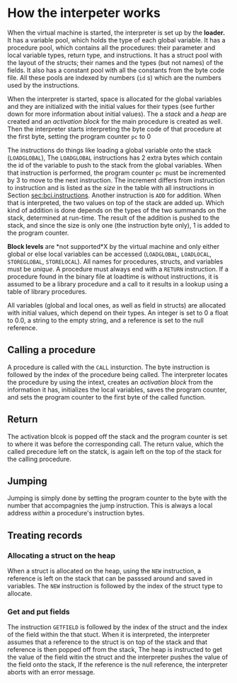 * How the interpeter works
<<sec:bci.interpreter>>       

#+index: loader 
#+index: virtual machine
#+index: variable pool
#+index: procedure pool
#+index: struct pool
#+index: constant pool
When the virtual machine is started, the interpreter is set up by the
*loader.* It has a variable pool, which holds the type of each global
variable. It has a procedure pool, which contains all the procedures: their
parameter and local variable types, return type, and instructions. It has a
struct pool with the layout of the structs; their names and the types (but
not names) of the fields. It also has a constant pool with all the
constants from the byte code file. All these pools are indexed by numbers
(~id~ s) which are the numbers used by the instructions.

#+index: allocation

When the interpreter is started, space is allocated for the global
variables and they are initialized with the initial values for their types
(see further down for more information about initial values). The a /stack/
and a /heap/ are created and an /activation block/ for the main procedure
is created as well. Then the interpreter starts interpreting the byte code
of that procedure at the first byte, setting the program counter ~pc~ to
$0$

#+index: program counter
#+index: stack
#+index: heap
#+index: activation block


The instructions do things like loading a global variable onto the stack
(~LOADGLOBAL~), The ~LOADGLOBAL~ instructions has 2 extra bytes which
contain the id of the variable to push to the stack from the global
variables. When that instruction is performed, the program counter ~pc~
must be incremented by 3 to move to the next instruction. The increment
differs from instruction to instruction and is listed as the /size/ in the
table with all instructions in Section [[sec:bci.instructions]]. Another
instruction is ~ADD~ for addition. When that is interpreted, the two values
on top of the stack are added up. Which kind of addition is done depends on
the types of the two summands on the stack, determined at run-time. The
result of the addition is pushed to the stack, and since the size is only
one (the instruction byte only), 1 is added to the program counter.


#+index: block level

*Block levels* are *not supported*X by the virtual machine and only either
global or else local variables can be accessed (~LOADGLOBAL~, ~LOADLOCAL~,
~STOREGLOBAL~, ~STORELOCAL~). All names for procedures, structs, and
variables must be /unique/. A procedure must always end with a ~RETURN~
instruction. If a procedure found in the binary file at loadtime is without
instructions, it is assumed to be a library procedure and a call to it
results in a lookup using a table of library procedures.
#+index: library

#+index: initial value
All variables (global and local ones, as well as field in structs) are
allocated with initial values, which depend on their types. An integer is
set to $0$ a float to $0.0$, a string to the empty string, and a reference
is set to the null reference.

** Calling a procedure

#+index: procedure call

A procedure is called with the ~CALL~ insturction. The byte instruction is
followed by the index of the procedure being called. The interpreter
locates the procedure by using the intext, creates an /activation block/ from
the information it has, initializes the local variables, saves the program
counter, and sets the program counter to the first byte of the called
function.

** Return 
#+index: return 

The activation blcok is popped off the stack and the program counter is set
to where it was before the corresponding call. The return value, which the
called precedure left on the statck, is again left on the top of the stack
for the calling procedure.


** Jumping

#+index: jump

Jumping is simply done by setting the program counter to the byte with the
number that accompagnies the jump instruction. This is always a local
address /within/ a procedure's instruction bytes.
#+index: local address


** Treating records
*** Allocating a struct on the heap

#+index: struct
When a struct is allocated on the heap, using the ~NEW~ instruction, a
reference is left on the stack that can be passsed around and saved in
variables. The ~NEW~ instruction is followed by the index of the struct
type to allocate.


*** Get and put fields

#+index: field

The instruction ~GETFIELD~ is followed by the index of the struct and the
index of the field within the that stuct. When it is interpreted, the
interpreter assumes that a reference to the struct is on top of the stack
and that reference is then popped off from the stack, The heap is
instructed to get the value of the field witin the struct and the
interpreter pushes the value of the field onto the stack, If the reference
is the null reference, the interpreter aborts with an error message.



